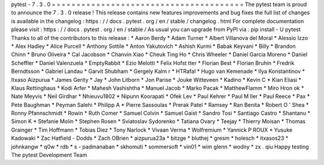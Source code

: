 pytest
-
7
.
3
.
0
=
=
=
=
=
=
=
=
=
=
=
=
=
=
=
=
=
=
=
=
=
=
=
=
=
=
=
=
=
=
=
=
=
=
=
=
=
=
=
The
pytest
team
is
proud
to
announce
the
7
.
3
.
0
release
!
This
release
contains
new
features
improvements
and
bug
fixes
the
full
list
of
changes
is
available
in
the
changelog
:
https
:
/
/
docs
.
pytest
.
org
/
en
/
stable
/
changelog
.
html
For
complete
documentation
please
visit
:
https
:
/
/
docs
.
pytest
.
org
/
en
/
stable
/
As
usual
you
can
upgrade
from
PyPI
via
:
pip
install
-
U
pytest
Thanks
to
all
of
the
contributors
to
this
release
:
*
Aaron
Berdy
*
Adam
Turner
*
Albert
Villanova
del
Moral
*
Alessio
Izzo
*
Alex
Hadley
*
Alice
Purcell
*
Anthony
Sottile
*
Anton
Yakutovich
*
Ashish
Kurmi
*
Babak
Keyvani
*
Billy
*
Brandon
Chinn
*
Bruno
Oliveira
*
Cal
Jacobson
*
Chanvin
Xiao
*
Cheuk
Ting
Ho
*
Chris
Wheeler
*
Daniel
Garcia
Moreno
*
Daniel
Scheffler
*
Daniel
Valenzuela
*
EmptyRabbit
*
Ezio
Melotti
*
Felix
Hofst
tter
*
Florian
Best
*
Florian
Bruhin
*
Fredrik
Berndtsson
*
Gabriel
Landau
*
Garvit
Shubham
*
Gergely
Kalm
r
*
HTRafal
*
Hugo
van
Kemenade
*
Ilya
Konstantinov
*
Itxaso
Aizpurua
*
James
Gerity
*
Jay
*
John
Litborn
*
Jon
Parise
*
Jouke
Witteveen
*
Kadino
*
Kevin
C
*
Kian
Eliasi
*
Klaus
Rettinghaus
*
Kodi
Arfer
*
Mahesh
Vashishtha
*
Manuel
Jacob
*
Marko
Pacak
*
MatthewFlamm
*
Miro
Hron
ok
*
Nate
Meyvis
*
Neil
Girdhar
*
Nhieuvu1802
*
Nipunn
Koorapati
*
Ofek
Lev
*
Paul
Kehrer
*
Paul
M
ller
*
Paul
Reece
*
Pax
*
Pete
Baughman
*
Peyman
Salehi
*
Philipp
A
*
Pierre
Sassoulas
*
Prerak
Patel
*
Ramsey
*
Ran
Benita
*
Robert
O
'
Shea
*
Ronny
Pfannschmidt
*
Rowin
*
Ruth
Comer
*
Samuel
Colvin
*
Samuel
Gaist
*
Sandro
Tosi
*
Santiago
Castro
*
Shantanu
*
Simon
K
*
Stefanie
Molin
*
Stephen
Rosen
*
Sviatoslav
Sydorenko
*
Tatiana
Ovary
*
Teejay
*
Thierry
Moisan
*
Thomas
Grainger
*
Tim
Hoffmann
*
Tobias
Diez
*
Tony
Narlock
*
Vivaan
Verma
*
Wolfremium
*
Yannick
P
ROUX
*
Yusuke
Kadowaki
*
Zac
Hatfield
-
Dodds
*
Zach
OBrien
*
aizpurua23a
*
bitzge
*
bluthej
*
gresm
*
holesch
*
itxasos23
*
johnkangw
*
q0w
*
rdb
*
s
-
padmanaban
*
skhomuti
*
sommersoft
*
vin01
*
wim
glenn
*
wodny
*
zx
.
qiu
Happy
testing
The
pytest
Development
Team
